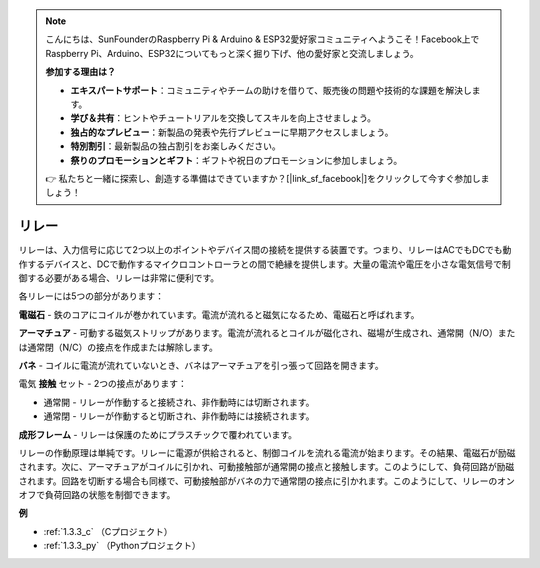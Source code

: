 .. note::

    こんにちは、SunFounderのRaspberry Pi & Arduino & ESP32愛好家コミュニティへようこそ！Facebook上でRaspberry Pi、Arduino、ESP32についてもっと深く掘り下げ、他の愛好家と交流しましょう。

    **参加する理由は？**

    - **エキスパートサポート**：コミュニティやチームの助けを借りて、販売後の問題や技術的な課題を解決します。
    - **学び＆共有**：ヒントやチュートリアルを交換してスキルを向上させましょう。
    - **独占的なプレビュー**：新製品の発表や先行プレビューに早期アクセスしましょう。
    - **特別割引**：最新製品の独占割引をお楽しみください。
    - **祭りのプロモーションとギフト**：ギフトや祝日のプロモーションに参加しましょう。

    👉 私たちと一緒に探索し、創造する準備はできていますか？[|link_sf_facebook|]をクリックして今すぐ参加しましょう！

.. _cpn_relay:

リレー
==========================================

.. image:: img/relay_pic.png
    :width: 200
    :align: center

リレーは、入力信号に応じて2つ以上のポイントやデバイス間の接続を提供する装置です。つまり、リレーはACでもDCでも動作するデバイスと、DCで動作するマイクロコントローラとの間で絶縁を提供します。大量の電流や電圧を小さな電気信号で制御する必要がある場合、リレーは非常に便利です。

各リレーには5つの部分があります：

.. image:: img/relay142.jpeg

**電磁石** - 鉄のコアにコイルが巻かれています。電流が流れると磁気になるため、電磁石と呼ばれます。

**アーマチュア** - 可動する磁気ストリップがあります。電流が流れるとコイルが磁化され、磁場が生成され、通常開（N/O）または通常閉（N/C）の接点を作成または解除します。

**バネ** - コイルに電流が流れていないとき、バネはアーマチュアを引っ張って回路を開きます。

電気 **接触** セット - 2つの接点があります：

- 通常開 - リレーが作動すると接続され、非作動時には切断されます。

- 通常閉 - リレーが作動すると切断され、非作動時には接続されます。

**成形フレーム** - リレーは保護のためにプラスチックで覆われています。

リレーの作動原理は単純です。リレーに電源が供給されると、制御コイルを流れる電流が始まります。その結果、電磁石が励磁されます。次に、アーマチュアがコイルに引かれ、可動接触部が通常開の接点と接触します。このようにして、負荷回路が励磁されます。回路を切断する場合も同様で、可動接触部がバネの力で通常閉の接点に引かれます。このようにして、リレーのオンオフで負荷回路の状態を制御できます。

**例**

* :ref:`1.3.3_c` （Cプロジェクト）
* :ref:`1.3.3_py` （Pythonプロジェクト）
